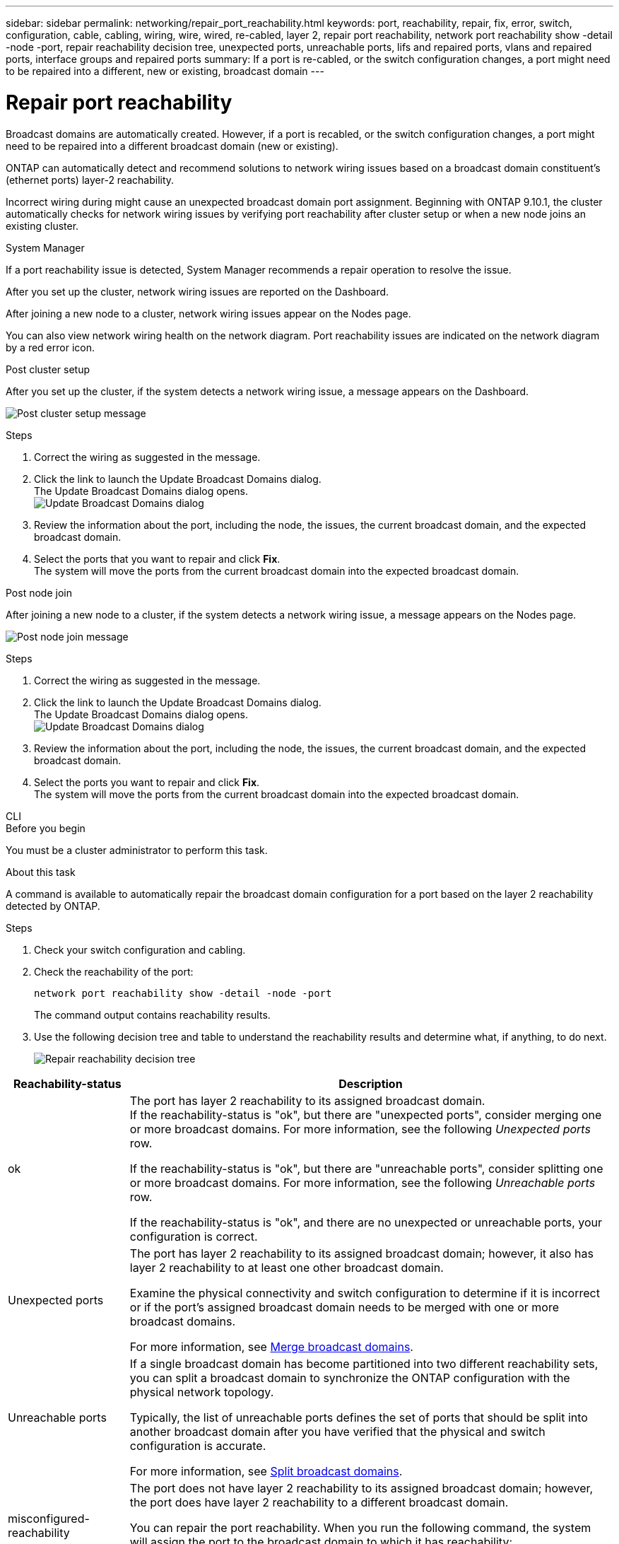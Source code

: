 ---
sidebar: sidebar
permalink: networking/repair_port_reachability.html
keywords: port, reachability, repair, fix, error, switch, configuration, cable, cabling, wiring, wire, wired, re-cabled, layer 2, repair port reachability, network port reachability show -detail -node -port, repair reachability decision tree, unexpected ports, unreachable ports, lifs and repaired ports, vlans and repaired ports, interface groups and repaired ports
summary: If a port is re-cabled, or the switch configuration changes, a port might need to be repaired into a different, new or existing, broadcast domain
---

= Repair port reachability
:hardbreaks:
:nofooter:
:icons: font
:linkattrs:
:imagesdir: ../media/


[.lead]
Broadcast domains are automatically created. However, if a port is recabled, or the switch configuration changes, a port might need to be repaired into a different broadcast domain (new or existing).

ONTAP can automatically detect and recommend solutions to network wiring issues based on a broadcast domain constituent's (ethernet ports) layer-2 reachability.

Incorrect wiring during might cause an unexpected broadcast domain port assignment. Beginning with ONTAP 9.10.1, the cluster automatically checks for network wiring issues by verifying port reachability after cluster setup or when a new node joins an existing cluster.

[role="tabbed-block"]
====
.System Manager
--
If a port reachability issue is detected, System Manager recommends a repair operation to resolve the issue.

After you set up the cluster, network wiring issues are reported on the Dashboard.

After joining a new node to a cluster, network wiring issues appear on the Nodes page.

You can also view network wiring health on the network diagram. Port reachability issues are indicated on the network diagram by a red error icon.

.Post cluster setup

After you set up the cluster, if the system detects a network wiring issue, a message appears on the Dashboard.

image:auto-detect-01.png[Post cluster setup message]

.Steps

.	Correct the wiring as suggested in the message.
.	Click the link to launch the Update Broadcast Domains dialog.
The Update Broadcast Domains dialog opens.
image:auto-detect-02.png[Update Broadcast Domains dialog]

.	Review the information about the port, including the node, the issues, the current broadcast domain, and the expected broadcast domain.
.	Select the ports that you want to repair and click *Fix*.
The system will move the ports from the current broadcast domain into the expected broadcast domain.

.Post node join

After joining a new node to a cluster, if the system detects a network wiring issue, a message appears on the Nodes page.

image:auto-detect-03.png[Post node join message]

.Steps

.	Correct the wiring as suggested in the message.
.	Click the link to launch the Update Broadcast Domains dialog.
The Update Broadcast Domains dialog opens.
image:auto-detect-02.png[Update Broadcast Domains dialog]

.	Review the information about the port, including the node, the issues, the current broadcast domain, and the expected broadcast domain.
.	Select the ports you want to repair and click *Fix*.
The system will move the ports from the current broadcast domain into the expected broadcast domain.

--

.CLI
--

.Before you begin

You must be a cluster administrator to perform this task.

.About this task

A command is available to automatically repair the broadcast domain configuration for a port based on the layer 2 reachability detected by ONTAP.

.Steps

. Check your switch configuration and cabling.
. Check the reachability of the port:
+
`network port reachability show -detail -node -port`
+
The command output contains reachability results.

. Use the following decision tree and table to understand the reachability results and determine what, if anything, to do next.
+
image:ontap_nm_image1.png[Repair reachability decision tree]

[cols="20,80"]
|===

h|Reachability-status h|Description

a|ok
a|The port has layer 2 reachability to its assigned broadcast domain.
If the reachability-status is "ok", but there are "unexpected ports", consider merging one or more broadcast domains. For more information, see the following _Unexpected ports_ row.

If the reachability-status is "ok", but there are "unreachable ports", consider splitting one or more broadcast domains. For more information, see the following _Unreachable ports_ row.

If the reachability-status is "ok", and there are no unexpected or unreachable ports, your configuration is correct.
a|Unexpected ports
a|The port has layer 2 reachability to its assigned broadcast domain; however, it also has layer 2 reachability to at least one other broadcast domain.

Examine the physical connectivity and switch configuration to determine if it is incorrect or if the port's assigned broadcast domain needs to be merged with one or more broadcast domains.

For more information, see link:merge_broadcast_domains.html[Merge broadcast domains].
a|Unreachable ports
a|If a single broadcast domain has become partitioned into two different reachability sets, you can split a broadcast domain to synchronize the ONTAP configuration with the physical network topology.

Typically, the list of unreachable ports defines the set of ports that should be split into another broadcast domain after you have verified that the physical and switch configuration is accurate.

For more information, see link:split_broadcast_domains.html[Split broadcast domains].
a|misconfigured-reachability
a|The port does not have layer 2 reachability to its assigned broadcast domain; however, the port does have layer 2 reachability to a different broadcast domain.

You can repair the port reachability. When you run the following command, the system will assign the port to the broadcast domain to which it has reachability:

`network port reachability repair -node -port`
a|no-reachability
a|The port does not have layer 2 reachability to any existing broadcast domain.

You can repair the port reachability. When you run the following command, the system will assign the port to a new automatically created broadcast domain in the Default IPspace:

`network port reachability repair -node -port`

*Note:* If all interface group (ifgrp) member ports report `no-reachability`, running the `network port reachability repair` command on each member port would cause each one to be removed from the ifgrp and placed into a new broadcast domain, eventually causing the ifgrp itself to be removed. Prior to running the `network port reachability repair` command, verify that the port's reachable broadcast domain is what you expect based on your physical network topology.

a|multi-domain-reachability
a|The port has layer 2 reachability to its assigned broadcast domain; however, it also has layer 2 reachability to at least one other broadcast domain.

Examine the physical connectivity and switch configuration to determine if it is incorrect or if the port's assigned broadcast domain needs to be merged with one or more broadcast domains.

For more information, see link:merge_broadcast_domains.html[Merge broadcast domains].
a|unknown
a|If the reachability-status is "unknown", then wait a few minutes and try the command again.
|===

After you repair a port, check for displaced LIFs and VLANs. If the port was part of an interface group, you also need to understand what happened to that interface group.

.LIFs

When a port is repaired and moved into a different broadcast domain, any LIFs that were configured on the repaired port will be automatically assigned a new home port. That home port is selected from the same broadcast domain on the same node, if possible. Alternatively, a home port from another node is selected, or, if no suitable home ports exist, the home port will be cleared.

If a LIF's home port is moved to another node, or is cleared, then the LIF is considered to have been "displaced". You can view these displaced LIFs with the following command:

`displaced-interface show`

If there are any displaced LIFs, you must either:

* Restore the home of the displaced LIF:
+
`displaced-interface restore`

* Set the home of the LIF manually:
+
`network interface modify -home-port -home-node`

* Remove the entry from the "displaced-interface" table if you are satisfied with the LIF’s currently configured home:
+
`displaced-interface delete`

.VLANs

If the repaired port had VLANs, those VLANs are automatically deleted but are also recorded as having been "displaced". You can view these displaced VLANs:

`displaced-vlans show`

If there are any displaced VLANs, you must either:

* Restore the VLANs to another port:
+
`displaced-vlans restore`

* Remove the entry from the "displaced-vlans" table:
+
`displaced-vlans delete`

.Interface groups

If the repaired port was part of an interface group, it is removed from that interface group. If it was the only member port assigned to the interface group, the interface group itself is removed.

--
====

.Related topics

link:https://docs.netapp.com/us-en/ontap/networking/verify_your_network_configuration.html[Verify your network configuration after upgrading]

link:monitor_the_reachability_of_network_ports.html[Monitor the reachability of network ports]

//30-JULY-2024 correct in sidebar, fix display issues
// 15-FEB-2024 system manager merge
// 18-Oct-2023 ONTAPDOC-1160, case 2009604203
// enhanced keywords May 2021
// restructured: March 2021